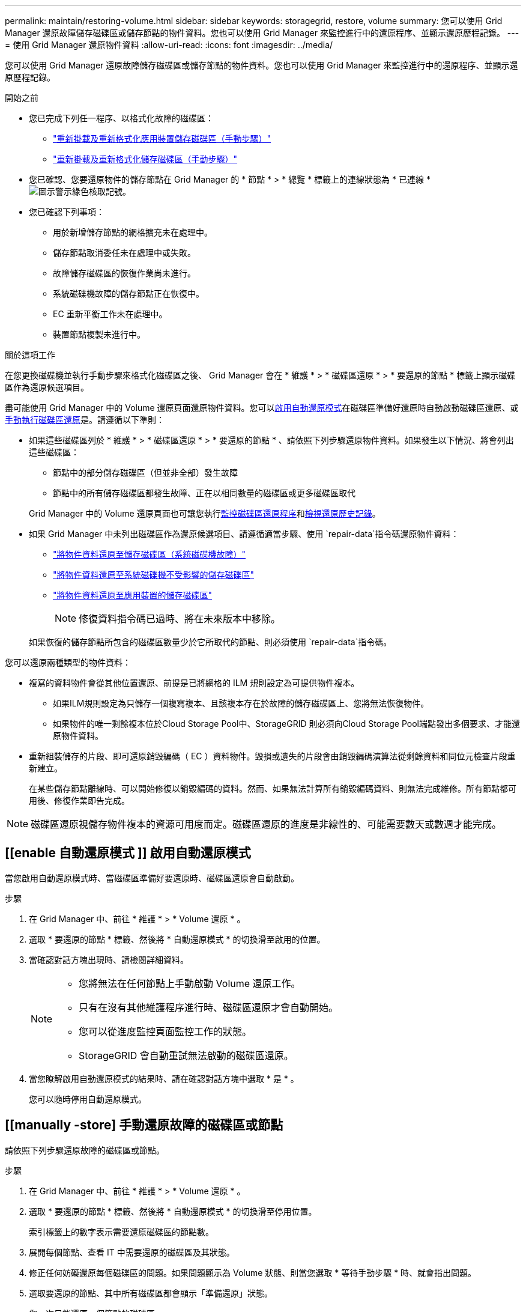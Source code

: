 ---
permalink: maintain/restoring-volume.html 
sidebar: sidebar 
keywords: storagegrid, restore, volume 
summary: 您可以使用 Grid Manager 還原故障儲存磁碟區或儲存節點的物件資料。您也可以使用 Grid Manager 來監控進行中的還原程序、並顯示還原歷程記錄。 
---
= 使用 Grid Manager 還原物件資料
:allow-uri-read: 
:icons: font
:imagesdir: ../media/


[role="lead"]
您可以使用 Grid Manager 還原故障儲存磁碟區或儲存節點的物件資料。您也可以使用 Grid Manager 來監控進行中的還原程序、並顯示還原歷程記錄。

.開始之前
* 您已完成下列任一程序、以格式化故障的磁碟區：
+
** link:../maintain/remounting-and-reformatting-appliance-storage-volumes.html["重新掛載及重新格式化應用裝置儲存磁碟區（手動步驟）"]
** link:../maintain/remounting-and-reformatting-storage-volumes-manual-steps.html["重新掛載及重新格式化儲存磁碟區（手動步驟）"]


* 您已確認、您要還原物件的儲存節點在 Grid Manager 的 * 節點 * > * 總覽 * 標籤上的連線狀態為 * 已連線 * image:../media/icon_alert_green_checkmark.png["圖示警示綠色核取記號"]。
* 您已確認下列事項：
+
** 用於新增儲存節點的網格擴充未在處理中。
** 儲存節點取消委任未在處理中或失敗。
** 故障儲存磁碟區的恢復作業尚未進行。
** 系統磁碟機故障的儲存節點正在恢復中。
** EC 重新平衡工作未在處理中。
** 裝置節點複製未進行中。




.關於這項工作
在您更換磁碟機並執行手動步驟來格式化磁碟區之後、 Grid Manager 會在 * 維護 * > * 磁碟區還原 * > * 要還原的節點 * 標籤上顯示磁碟區作為還原候選項目。

盡可能使用 Grid Manager 中的 Volume 還原頁面還原物件資料。您可以<<enable-auto-restore-mode,啟用自動還原模式>>在磁碟區準備好還原時自動啟動磁碟區還原、或<<manually-restore,手動執行磁碟區還原>>是。請遵循以下準則：

* 如果這些磁碟區列於 * 維護 * > * 磁碟區還原 * > * 要還原的節點 * 、請依照下列步驟還原物件資料。如果發生以下情況、將會列出這些磁碟區：
+
** 節點中的部分儲存磁碟區（但並非全部）發生故障
** 節點中的所有儲存磁碟區都發生故障、正在以相同數量的磁碟區或更多磁碟區取代


+
Grid Manager 中的 Volume 還原頁面也可讓您執行<<view-restoration-progress,監控磁碟區還原程序>>和<<view-restoration-history,檢視還原歷史記錄>>。

* 如果 Grid Manager 中未列出磁碟區作為還原候選項目、請遵循適當步驟、使用 `repair-data`指令碼還原物件資料：
+
** link:restoring-object-data-to-storage-volume.html["將物件資料還原至儲存磁碟區（系統磁碟機故障）"]
** link:restoring-object-data-to-storage-volume-where-system-drive-is-intact.html["將物件資料還原至系統磁碟機不受影響的儲存磁碟區"]
** link:restoring-object-data-to-storage-volume-for-appliance.html["將物件資料還原至應用裝置的儲存磁碟區"]
+

NOTE: 修復資料指令碼已過時、將在未來版本中移除。



+
如果恢復的儲存節點所包含的磁碟區數量少於它所取代的節點、則必須使用 `repair-data`指令碼。



您可以還原兩種類型的物件資料：

* 複寫的資料物件會從其他位置還原、前提是已將網格的 ILM 規則設定為可提供物件複本。
+
** 如果ILM規則設定為只儲存一個複寫複本、且該複本存在於故障的儲存磁碟區上、您將無法恢復物件。
** 如果物件的唯一剩餘複本位於Cloud Storage Pool中、StorageGRID 則必須向Cloud Storage Pool端點發出多個要求、才能還原物件資料。


* 重新組裝儲存的片段、即可還原銷毀編碼（ EC ）資料物件。毀損或遺失的片段會由銷毀編碼演算法從剩餘資料和同位元檢查片段重新建立。
+
在某些儲存節點離線時、可以開始修復以銷毀編碼的資料。然而、如果無法計算所有銷毀編碼資料、則無法完成維修。所有節點都可用後、修復作業即告完成。




NOTE: 磁碟區還原視儲存物件複本的資源可用度而定。磁碟區還原的進度是非線性的、可能需要數天或數週才能完成。



== [[enable 自動還原模式 ]] 啟用自動還原模式

當您啟用自動還原模式時、當磁碟區準備好要還原時、磁碟區還原會自動啟動。

.步驟
. 在 Grid Manager 中、前往 * 維護 * > * Volume 還原 * 。
. 選取 * 要還原的節點 * 標籤、然後將 * 自動還原模式 * 的切換滑至啟用的位置。
. 當確認對話方塊出現時、請檢閱詳細資料。
+
[NOTE]
====
** 您將無法在任何節點上手動啟動 Volume 還原工作。
** 只有在沒有其他維護程序進行時、磁碟區還原才會自動開始。
** 您可以從進度監控頁面監控工作的狀態。
** StorageGRID 會自動重試無法啟動的磁碟區還原。


====
. 當您瞭解啟用自動還原模式的結果時、請在確認對話方塊中選取 * 是 * 。
+
您可以隨時停用自動還原模式。





== [[manually -store] 手動還原故障的磁碟區或節點

請依照下列步驟還原故障的磁碟區或節點。

.步驟
. 在 Grid Manager 中、前往 * 維護 * > * Volume 還原 * 。
. 選取 * 要還原的節點 * 標籤、然後將 * 自動還原模式 * 的切換滑至停用位置。
+
索引標籤上的數字表示需要還原磁碟區的節點數。

. 展開每個節點、查看 IT 中需要還原的磁碟區及其狀態。
. 修正任何妨礙還原每個磁碟區的問題。如果問題顯示為 Volume 狀態、則當您選取 * 等待手動步驟 * 時、就會指出問題。
. 選取要還原的節點、其中所有磁碟區都會顯示「準備還原」狀態。
+
您一次只能還原一個節點的磁碟區。

+
節點中的每個磁碟區都必須指出它已準備好還原。

. 選取 * 開始還原 * 。
. 解決可能出現的任何警告、或選取 * 無論如何啟動 * 以忽略警告並開始還原。


當還原開始時、節點會從 * 節點移至還原 * 索引標籤、移至 * 還原進度 * 索引標籤。

如果無法啟動磁碟區還原、節點會返回 * 節點以還原 * 標籤。



== [[view-store-progress]] 檢視還原進度

「 * 還原進度 * 」標籤會顯示磁碟區還原程序的狀態、以及要還原節點的磁碟區相關資訊。

所有磁碟區中複寫和刪除編碼物件的資料修復率、均為平均、可摘要說明所有進行中的還原作業、包括使用指令碼啟動的還原 `repair-data`作業。也會指出這些磁碟區中完整且不需要還原的物件百分比。


NOTE: 複寫資料還原視儲存複寫複本的資源可用度而定。複寫資料還原的進度是非線性的、可能需要數天或數週才能完成。

還原工作區段會顯示從 Grid Manager 開始的磁碟區還原資訊。

* 「還原工作」區段標題中的編號會指出正在還原或排入佇列以進行還原的磁碟區數量。
* 此表顯示正在還原之節點中每個磁碟區的相關資訊及其進度。
+
** 每個節點的進度會顯示每個工作的百分比。
** 展開詳細資料欄以顯示還原開始時間和工作 ID 。


* 如果磁碟區還原失敗：
+
** Status （狀態）列表示 `failed (attempting retry)`，將自動重試。
** 如果多個還原工作失敗、則會先自動重試最近的工作。
** 如果重試繼續失敗、就會觸發 *EC 修復失敗 * 警示。請依照警示中的步驟來解決問題。






== [[view-store-history ]] 檢視還原歷史記錄

「 * 還原歷史記錄 * 」標籤會顯示已成功完成的所有磁碟區還原資訊。


NOTE: 大小不適用於複寫的物件、只會出現在包含抹除編碼（ EC ）資料物件的還原中。
